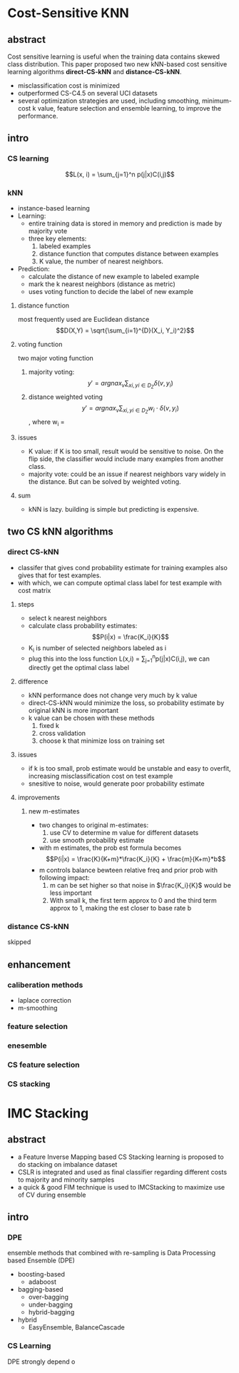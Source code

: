 * Cost-Sensitive KNN
** abstract
 Cost sensitive learning is useful when the training data contains skewed class distribution. This paper proposed two new kNN-based cost sensitive learning algorithms *direct-CS-kNN* and *distance-CS-kNN*.
 - misclassification cost is minimized
 - outperformed CS-C4.5 on several UCI datasets
 - several optimization strategies are used, including smoothing, minimum-cost k value, feature selection and ensemble learning, to improve the performance.

** intro
*** CS learning
 $$L(x, i) = \sum_{j=1}^n p(j|x)C(i,j)$$
*** kNN
 - instance-based learning
 - Learning:
   + entire training data is stored in memory and prediction is made by majority vote
   + three key elements:
     1. labeled examples
     2. distance function that computes distance between examples
     3. K value, the number of nearest neighbors.
 - Prediction:
   + calculate the distance of new example to labeled example
   + mark the k nearest neighbors (distance as metric)
   + uses voting function to decide the label of new example
**** distance function
  most frequently used are Euclidean distance $$D(X,Y) = \sqrt{\sum_{i=1}^{D}(X_i, Y_i)^2}$$

**** voting function
  two major voting function
  1. majority voting: $$y' = argnax_v \sum_{xi,yi \in D_Z} \delta(v,y_i)$$
  2. distance weighted voting $$y' = argnax_v \sum_{xi,yi \in D_Z} w_i \cdot \delta(v,y_i)$$, where w_i = \frac{1}{d(x', x_i)^2}

**** issues
  - K value: if K is too small, result would be sensitive to noise. On the flip side, the classifier would include many examples from another class.
  - majority vote: could be an issue if nearest neighbors vary widely in the distance. But can be solved by weighted voting.

**** sum
 - kNN is lazy. building is simple but predicting is expensive.

** two CS kNN algorithms

*** direct CS-kNN
 - classifer that gives cond probability estimate for training examples also gives that for test examples.
 - with which, we can compute optimal class label for test example with cost matrix

**** steps
 - select k nearest neighbors
 - calculate class probability estimates: $$P(i|x) = \frac{K_i}{K}$$
 - K_i is number of selected neighbors labeled as i
 - plug this into the loss function L(x,i) = \sum_{j=1}^{n}p(j|x)C(i,j), we can directly get the optimal class label

**** difference
 - kNN performance does not change very much by k value
 - direct-CS-kNN would minimize the loss, so probability estimate by original kNN is more important
 - k value can be chosen with these methods
   1. fixed k
   2. cross validation
   3. choose k that minimize loss on training set

**** issues
 - if k is too small, prob estimate would be unstable and easy to overfit, increasing misclassification cost on test example
 - snesitive to noise, would generate poor probability estimate

**** improvements
***** new m-estimates
 - two changes to original m-estimates:
   1. use CV to determine m value for different datasets
   2. use smooth probability estimate
 - with m estimates, the prob est formula becomes $$P(i|x) = \frac{K}{K+m}*\frac{K_i}{K} + \frac{m}{K+m}*b$$
 - m controls balance bewteen relative freq and prior prob with following impact:
   1. m can be set higher so that noise in $\frac{K_i}{K}$ would be less important
   2. With small k, the first term approx to 0 and the third term approx to 1, making the est closer to base rate b

*** distance CS-kNN
 skipped

** enhancement
*** caliberation methods
 - laplace correction
 - m-smoothing

*** feature selection

*** enesemble

*** CS feature selection

*** CS stacking


* IMC Stacking
** abstract
   - a Feature Inverse Mapping based CS Stacking learning is proposed to do stacking on imbalance dataset
   - CSLR is integrated and used as final classifier regarding different costs to majority and minority samples
   - a quick & good FIM technique is used to IMCStacking to maximize use of CV during ensemble
** intro
*** DPE
ensemble methods that combined with re-sampling is Data Processing based Ensemble (DPE)
 - boosting-based
   + adaboost
 - bagging-based
   + over-bagging
   + under-bagging
   + hybrid-bagging
 - hybrid
   + EasyEnsemble, BalanceCascade
*** CS Learning
DPE strongly depend o
